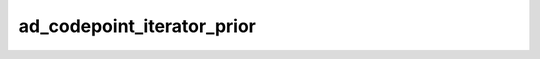 ad_codepoint_iterator_prior
===========================

.. c:function:: AdMaybeChar32 ad_codepoint_iterator_prior(AdCodepointIterator* it)

    Move the iterator to the prior codepoint before its current position and
    get that codepoint.

    The iterator does not move if it's at the start of the string range.

    :param it: the iterator
    :return: a codepoint

